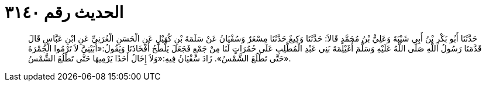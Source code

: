 
= الحديث رقم ٣١٤٠

[quote.hadith]
حَدَّثَنَا أَبُو بَكْرِ بْنُ أَبِي شَيْبَةَ وَعَلِيُّ بْنُ مُحَمَّدٍ قَالاَ: حَدَّثَنَا وَكِيعٌ حَدَّثَنَا مِسْعَرٌ وَسُفْيَانُ عَنْ سَلَمَةَ بْنِ كُهَيْلٍ عَنِ الْحَسَنِ الْعُرَنِيِّ عَنِ ابْنِ عَبَّاسٍ قَالَ قَدَّمَنَا رَسُولُ اللَّهِ صَلَّى اللَّهُ عَلَيْهِ وَسَلَّمَ أُغَيْلِمَةَ بَنِي عَبْدِ الْمُطَّلِبِ عَلَى حُمُرَاتٍ لَنَا مِنْ جَمْعٍ فَجَعَلَ يَلْطَحُ أَفْخَاذَنَا وَيَقُولُ:«أُبَيْنِيَّ لاَ تَرْمُوا الْجَمْرَةَ حَتَّى تَطْلُعَ الشَّمْسُ». زَادَ سُفْيَانُ فِيهِ:«وَلاَ إِخَالُ أَحَدًا يَرْمِيهَا حَتَّى تَطْلُعَ الشَّمْسُ».